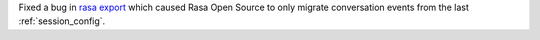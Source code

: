 Fixed a bug in
`rasa export <https://rasa.com/docs/rasa-x/installation-and-setup/existing-deployment/#migrate-conversations>`_
which caused Rasa Open Source to only migrate conversation events from the last
:ref:`session_config`.

